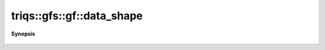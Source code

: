 ..
   Generated automatically by cpp2rst

.. highlight:: c
.. role:: red
.. role:: green
.. role:: param
.. role:: cppbrief


.. _gf_data_shape:

triqs::gfs::gf::data_shape
==========================


**Synopsis**

 .. rst-class:: cppsynopsis

    1. | :cppbrief:`Shape of the data`
       | auto const & :red:`data_shape` () const